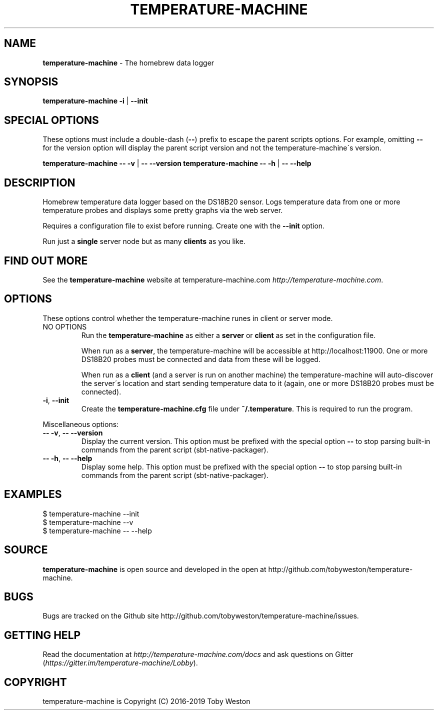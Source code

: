 .\" generated with Ronn/v0.7.3
.\" http://github.com/rtomayko/ronn/tree/0.7.3
.
.TH "TEMPERATURE\-MACHINE" "1" "August 2019" "" ""
.
.SH "NAME"
\fBtemperature\-machine\fR \- The homebrew data logger
.
.SH "SYNOPSIS"
\fBtemperature\-machine\fR \fB\-i\fR | \fB\-\-init\fR
.
.SH "SPECIAL OPTIONS"
These options must include a double\-dash (\fB\-\-\fR) prefix to escape the parent scripts options\. For example, omitting \fB\-\-\fR for the version option will display the parent script version and not the temperature\-machine\'s version\.
.
.P
\fBtemperature\-machine\fR \fB\-\- \-v\fR | \fB\-\- \-\-version\fR \fBtemperature\-machine\fR \fB\-\- \-h\fR | \fB\-\- \-\-help\fR
.
.SH "DESCRIPTION"
Homebrew temperature data logger based on the DS18B20 sensor\. Logs temperature data from one or more temperature probes and displays some pretty graphs via the web server\.
.
.P
Requires a configuration file to exist before running\. Create one with the \fB\-\-init\fR option\.
.
.P
Run just a \fBsingle\fR server node but as many \fBclients\fR as you like\.
.
.SH "FIND OUT MORE"
See the \fBtemperature\-machine\fR website at temperature\-machine\.com \fIhttp://temperature\-machine\.com\fR\.
.
.SH "OPTIONS"
These options control whether the temperature\-machine runes in client or server mode\.
.
.TP
NO OPTIONS
Run the \fBtemperature\-machine\fR as either a \fBserver\fR or \fBclient\fR as set in the configuration file\.
.
.IP
When run as a \fBserver\fR, the temperature\-machine will be accessible at http://localhost:11900\. One or more DS18B20 probes must be connected and data from these will be logged\.
.
.IP
When run as a \fBclient\fR (and a server is run on another machine) the temperature\-machine will auto\-discover the server\'s location and start sending temperature data to it (again, one or more DS18B20 probes must be connected)\.
.
.TP
\fB\-i\fR, \fB\-\-init\fR
Create the \fBtemperature\-machine\.cfg\fR file under \fB~/\.temperature\fR\. This is required to run the program\.
.
.P
Miscellaneous options:
.
.TP
\fB\-\- \-v\fR, \fB\-\- \-\-version\fR
Display the current version\. This option must be prefixed with the special option \fB\-\-\fR to stop parsing built\-in commands from the parent script (sbt\-native\-packager)\.
.
.TP
\fB\-\- \-h\fR, \fB\-\- \-\-help\fR
Display some help\. This option must be prefixed with the special option \fB\-\-\fR to stop parsing built\-in commands from the parent script (sbt\-native\-packager)\.
.
.SH "EXAMPLES"
.
.nf

$ temperature\-machine \-\-init
$ temperature\-machine \-\-v
$ temperature\-machine \-\- \-\-help
.
.fi
.
.SH "SOURCE"
\fBtemperature\-machine\fR is open source and developed in the open at http://github\.com/tobyweston/temperature\-machine\.
.
.SH "BUGS"
Bugs are tracked on the Github site http://github\.com/tobyweston/temperature\-machine/issues\.
.
.SH "GETTING HELP"
Read the documentation at \fIhttp://temperature\-machine\.com/docs\fR and ask questions on Gitter (\fIhttps://gitter\.im/temperature\-machine/Lobby\fR)\.
.
.SH "COPYRIGHT"
temperature\-machine is Copyright (C) 2016\-2019 Toby Weston
